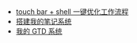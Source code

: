 #+TITLE: 浪的不轻的笔记
#+OPTIONS: toc:nil num:nil ^:nil

# 首页不标题显示，这里实现虽然不优雅
#+BEGIN_EXPORT html
<style>
h1.title {
display: none
}
</style>
#+END_EXPORT

- [[./shell notebook/touch bar + bettertouchtool + shell 一键优化工作流程.org][touch bar + shell 一键优化工作流程]]
- [[./emacs notebook/搭建我的笔记系统.org][搭建我的笔记系统]]
- [[./emacs notebook/org-mode gtd.org][我的 GTD 系统]]
